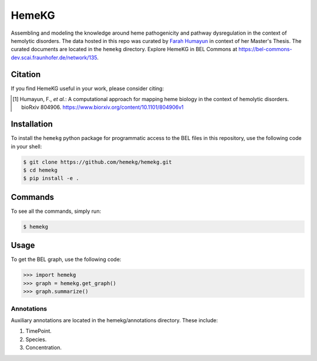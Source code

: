 HemeKG
======
Assembling and modeling the knowledge around heme pathogenicity and pathway dysregulation in the context of hemolytic
disorders. The data hosted in this repo was curated by `Farah Humayun <https://github.com/Fahumayun>`_ in context of her
Master's Thesis. The curated documents are located in the ``hemekg`` directory. Explore HemeKG in BEL Commons at https://bel-commons-dev.scai.fraunhofer.de/network/135.

Citation
--------
If you find HemeKG useful in your work, please consider citing:

.. [1] Humayun, F., *et al.*: A computational approach for mapping heme biology in the context of hemolytic disorders. bioRxiv 804906. https://www.biorxiv.org/content/10.1101/804906v1

Installation
------------
To install the ``hemekg`` python package for programmatic access to the BEL files
in this repository, use the following code in your shell:

.. code-block:: sh

    $ git clone https://github.com/hemekg/hemekg.git
    $ cd hemekg
    $ pip install -e .
    
Commands
--------
To see all the commands, simply run:

.. code-block:: sh

    $ hemekg
    
Usage
-----
To get the BEL graph, use the following code:

.. code-block:: python

    >>> import hemekg
    >>> graph = hemekg.get_graph()
    >>> graph.summarize()

Annotations
~~~~~~~~~~~
Auxiliary annotations are located in the hemekg/annotations directory. These include:

1. TimePoint.
2. Species.
3. Concentration.

